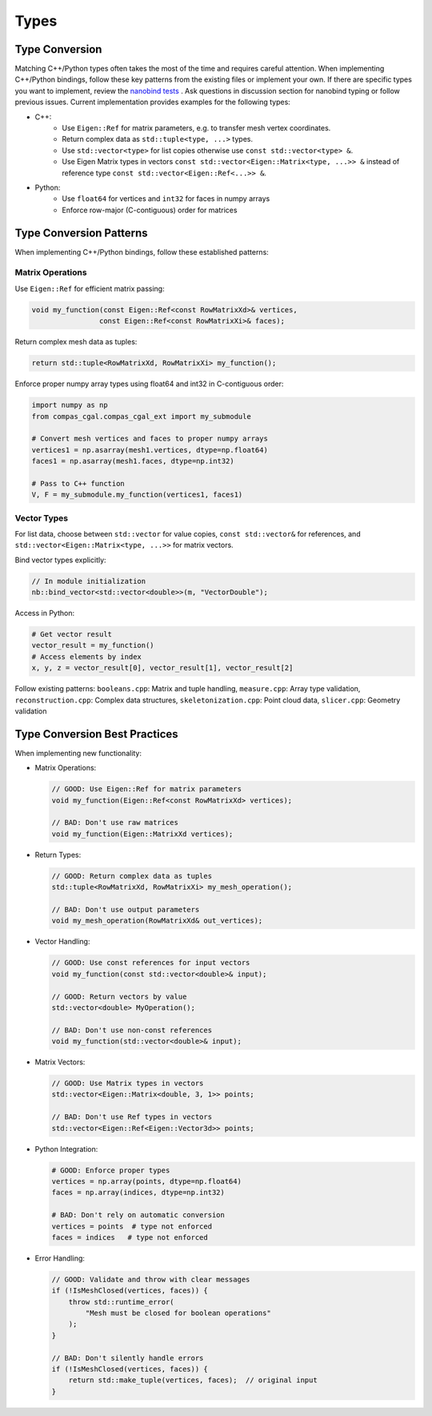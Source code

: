 ********************************************************************************
Types
********************************************************************************

Type Conversion
===============

Matching C++/Python types often takes the most of the time and requires careful attention. When implementing C++/Python bindings, follow these key patterns from the existing files or implement your own. If there are specific types you want to implement, review the `nanobind tests <https://github.com/wjakob/nanobind/tree/master/tests>`_ . Ask questions in discussion section for nanobind typing or follow previous issues. Current implementation provides examples for the following types:


* C++:
    * Use ``Eigen::Ref`` for matrix parameters, e.g. to transfer mesh vertex coordinates.
    * Return complex data as ``std::tuple<type, ...>`` types.
    * Use ``std::vector<type>`` for list copies otherwise use ``const std::vector<type> &``.
    * Use Eigen Matrix types in vectors ``const std::vector<Eigen::Matrix<type, ...>> &`` instead of reference type ``const std::vector<Eigen::Ref<...>> &``.

* Python:
    * Use ``float64`` for vertices and ``int32`` for faces in numpy arrays
    * Enforce row-major (C-contiguous) order for matrices



Type Conversion Patterns
========================

When implementing C++/Python bindings, follow these established patterns:

Matrix Operations
-----------------

Use ``Eigen::Ref`` for efficient matrix passing:

.. code-block:: cpp

    void my_function(const Eigen::Ref<const RowMatrixXd>& vertices,
                    const Eigen::Ref<const RowMatrixXi>& faces);

Return complex mesh data as tuples:

.. code-block:: cpp

    return std::tuple<RowMatrixXd, RowMatrixXi> my_function();

Enforce proper numpy array types using float64 and int32 in C-contiguous order:

.. code-block:: python
    
    import numpy as np
    from compas_cgal.compas_cgal_ext import my_submodule

    # Convert mesh vertices and faces to proper numpy arrays
    vertices1 = np.asarray(mesh1.vertices, dtype=np.float64)
    faces1 = np.asarray(mesh1.faces, dtype=np.int32)

    # Pass to C++ function
    V, F = my_submodule.my_function(vertices1, faces1)
    


Vector Types
------------

For list data, choose between ``std::vector`` for value copies, ``const std::vector&`` for references, and ``std::vector<Eigen::Matrix<type, ...>>`` for matrix vectors.

Bind vector types explicitly:

.. code-block:: cpp

    // In module initialization
    nb::bind_vector<std::vector<double>>(m, "VectorDouble");

Access in Python:

.. code-block:: python

    # Get vector result
    vector_result = my_function()
    # Access elements by index
    x, y, z = vector_result[0], vector_result[1], vector_result[2]

Follow existing patterns: ``booleans.cpp``: Matrix and tuple handling, ``measure.cpp``: Array type validation, ``reconstruction.cpp``: Complex data structures, ``skeletonization.cpp``: Point cloud data, ``slicer.cpp``: Geometry validation

Type Conversion Best Practices
==============================

When implementing new functionality:

* Matrix Operations:

  .. code-block:: cpp

      // GOOD: Use Eigen::Ref for matrix parameters
      void my_function(Eigen::Ref<const RowMatrixXd> vertices);

      // BAD: Don't use raw matrices
      void my_function(Eigen::MatrixXd vertices);

* Return Types:

  .. code-block:: cpp

      // GOOD: Return complex data as tuples
      std::tuple<RowMatrixXd, RowMatrixXi> my_mesh_operation();

      // BAD: Don't use output parameters
      void my_mesh_operation(RowMatrixXd& out_vertices);

* Vector Handling:

  .. code-block:: cpp

      // GOOD: Use const references for input vectors
      void my_function(const std::vector<double>& input);

      // GOOD: Return vectors by value
      std::vector<double> MyOperation();

      // BAD: Don't use non-const references
      void my_function(std::vector<double>& input);

* Matrix Vectors:

  .. code-block:: cpp

      // GOOD: Use Matrix types in vectors
      std::vector<Eigen::Matrix<double, 3, 1>> points;

      // BAD: Don't use Ref types in vectors
      std::vector<Eigen::Ref<Eigen::Vector3d>> points;

* Python Integration:

  .. code-block:: python

      # GOOD: Enforce proper types
      vertices = np.array(points, dtype=np.float64)
      faces = np.array(indices, dtype=np.int32)

      # BAD: Don't rely on automatic conversion
      vertices = points  # type not enforced
      faces = indices   # type not enforced

* Error Handling:

  .. code-block:: cpp

      // GOOD: Validate and throw with clear messages
      if (!IsMeshClosed(vertices, faces)) {
          throw std::runtime_error(
              "Mesh must be closed for boolean operations"
          );
      }

      // BAD: Don't silently handle errors
      if (!IsMeshClosed(vertices, faces)) {
          return std::make_tuple(vertices, faces);  // original input
      }
